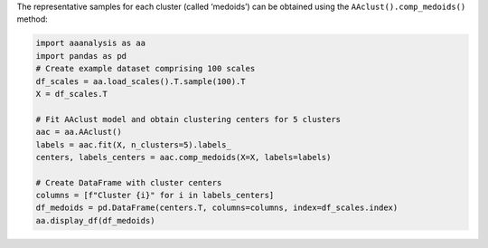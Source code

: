 The representative samples for each cluster (called ‘medoids’) can be
obtained using the ``AAclust().comp_medoids()`` method:

.. code:: ipython2

    import aaanalysis as aa
    import pandas as pd
    # Create example dataset comprising 100 scales
    df_scales = aa.load_scales().T.sample(100).T
    X = df_scales.T
    
    # Fit AAclust model and obtain clustering centers for 5 clusters
    aac = aa.AAclust()
    labels = aac.fit(X, n_clusters=5).labels_
    centers, labels_centers = aac.comp_medoids(X=X, labels=labels)
    
    # Create DataFrame with cluster centers
    columns = [f"Cluster {i}" for i in labels_centers]
    df_medoids = pd.DataFrame(centers.T, columns=columns, index=df_scales.index)
    aa.display_df(df_medoids)



.. raw:: html

    <style type="text/css">
    #T_20950 thead th {
      background-color: white;
      color: black;
    }
    #T_20950 tbody tr:nth-child(odd) {
      background-color: #f2f2f2;
    }
    #T_20950 tbody tr:nth-child(even) {
      background-color: white;
    }
    #T_20950 th {
      padding: 5px;
      white-space: nowrap;
    }
    #T_20950  td {
      padding: 5px;
      white-space: nowrap;
    }
    #T_20950 table {
      font-size: 12px;
    }
    </style>
    <table id="T_20950" style='display:block; max-height: 300px; max-width: 100%; overflow-x: auto; overflow-y: auto;'>
      <thead>
        <tr>
          <th class="blank level0" >&nbsp;</th>
          <th id="T_20950_level0_col0" class="col_heading level0 col0" >Cluster 4</th>
          <th id="T_20950_level0_col1" class="col_heading level0 col1" >Cluster 2</th>
          <th id="T_20950_level0_col2" class="col_heading level0 col2" >Cluster 0</th>
          <th id="T_20950_level0_col3" class="col_heading level0 col3" >Cluster 1</th>
          <th id="T_20950_level0_col4" class="col_heading level0 col4" >Cluster 3</th>
        </tr>
        <tr>
          <th class="index_name level0" >AA</th>
          <th class="blank col0" >&nbsp;</th>
          <th class="blank col1" >&nbsp;</th>
          <th class="blank col2" >&nbsp;</th>
          <th class="blank col3" >&nbsp;</th>
          <th class="blank col4" >&nbsp;</th>
        </tr>
      </thead>
      <tbody>
        <tr>
          <th id="T_20950_level0_row0" class="row_heading level0 row0" >A</th>
          <td id="T_20950_row0_col0" class="data row0 col0" >0.838000</td>
          <td id="T_20950_row0_col1" class="data row0 col1" >0.661000</td>
          <td id="T_20950_row0_col2" class="data row0 col2" >0.147000</td>
          <td id="T_20950_row0_col3" class="data row0 col3" >0.149000</td>
          <td id="T_20950_row0_col4" class="data row0 col4" >0.240000</td>
        </tr>
        <tr>
          <th id="T_20950_level0_row1" class="row_heading level0 row1" >C</th>
          <td id="T_20950_row1_col0" class="data row1 col0" >0.362000</td>
          <td id="T_20950_row1_col1" class="data row1 col1" >0.792000</td>
          <td id="T_20950_row1_col2" class="data row1 col2" >0.429000</td>
          <td id="T_20950_row1_col3" class="data row1 col3" >0.000000</td>
          <td id="T_20950_row1_col4" class="data row1 col4" >0.267000</td>
        </tr>
        <tr>
          <th id="T_20950_level0_row2" class="row_heading level0 row2" >D</th>
          <td id="T_20950_row2_col0" class="data row2 col0" >0.488000</td>
          <td id="T_20950_row2_col1" class="data row2 col1" >0.276000</td>
          <td id="T_20950_row2_col2" class="data row2 col2" >0.216000</td>
          <td id="T_20950_row2_col3" class="data row2 col3" >0.809000</td>
          <td id="T_20950_row2_col4" class="data row2 col4" >0.667000</td>
        </tr>
        <tr>
          <th id="T_20950_level0_row3" class="row_heading level0 row3" >E</th>
          <td id="T_20950_row3_col0" class="data row3 col0" >1.000000</td>
          <td id="T_20950_row3_col1" class="data row3 col1" >0.140000</td>
          <td id="T_20950_row3_col2" class="data row3 col2" >0.315000</td>
          <td id="T_20950_row3_col3" class="data row3 col3" >0.894000</td>
          <td id="T_20950_row3_col4" class="data row3 col4" >0.387000</td>
        </tr>
        <tr>
          <th id="T_20950_level0_row4" class="row_heading level0 row4" >F</th>
          <td id="T_20950_row4_col0" class="data row4 col0" >0.575000</td>
          <td id="T_20950_row4_col1" class="data row4 col1" >0.957000</td>
          <td id="T_20950_row4_col2" class="data row4 col2" >0.811000</td>
          <td id="T_20950_row4_col3" class="data row4 col3" >0.000000</td>
          <td id="T_20950_row4_col4" class="data row4 col4" >0.120000</td>
        </tr>
        <tr>
          <th id="T_20950_level0_row5" class="row_heading level0 row5" >G</th>
          <td id="T_20950_row5_col0" class="data row5 col0" >0.000000</td>
          <td id="T_20950_row5_col1" class="data row5 col1" >0.513000</td>
          <td id="T_20950_row5_col2" class="data row5 col2" >0.000000</td>
          <td id="T_20950_row5_col3" class="data row5 col3" >0.298000</td>
          <td id="T_20950_row5_col4" class="data row5 col4" >0.820000</td>
        </tr>
        <tr>
          <th id="T_20950_level0_row6" class="row_heading level0 row6" >H</th>
          <td id="T_20950_row6_col0" class="data row6 col0" >0.875000</td>
          <td id="T_20950_row6_col1" class="data row6 col1" >0.670000</td>
          <td id="T_20950_row6_col2" class="data row6 col2" >0.575000</td>
          <td id="T_20950_row6_col3" class="data row6 col3" >0.489000</td>
          <td id="T_20950_row6_col4" class="data row6 col4" >0.180000</td>
        </tr>
        <tr>
          <th id="T_20950_level0_row7" class="row_heading level0 row7" >I</th>
          <td id="T_20950_row7_col0" class="data row7 col0" >0.300000</td>
          <td id="T_20950_row7_col1" class="data row7 col1" >0.821000</td>
          <td id="T_20950_row7_col2" class="data row7 col2" >0.588000</td>
          <td id="T_20950_row7_col3" class="data row7 col3" >0.000000</td>
          <td id="T_20950_row7_col4" class="data row7 col4" >0.067000</td>
        </tr>
        <tr>
          <th id="T_20950_level0_row8" class="row_heading level0 row8" >K</th>
          <td id="T_20950_row8_col0" class="data row8 col0" >0.750000</td>
          <td id="T_20950_row8_col1" class="data row8 col1" >0.000000</td>
          <td id="T_20950_row8_col2" class="data row8 col2" >0.325000</td>
          <td id="T_20950_row8_col3" class="data row8 col3" >1.000000</td>
          <td id="T_20950_row8_col4" class="data row8 col4" >0.367000</td>
        </tr>
        <tr>
          <th id="T_20950_level0_row9" class="row_heading level0 row9" >L</th>
          <td id="T_20950_row9_col0" class="data row9 col0" >0.838000</td>
          <td id="T_20950_row9_col1" class="data row9 col1" >0.843000</td>
          <td id="T_20950_row9_col2" class="data row9 col2" >0.626000</td>
          <td id="T_20950_row9_col3" class="data row9 col3" >0.021000</td>
          <td id="T_20950_row9_col4" class="data row9 col4" >0.113000</td>
        </tr>
        <tr>
          <th id="T_20950_level0_row10" class="row_heading level0 row10" >M</th>
          <td id="T_20950_row10_col0" class="data row10 col0" >0.862000</td>
          <td id="T_20950_row10_col1" class="data row10 col1" >0.880000</td>
          <td id="T_20950_row10_col2" class="data row10 col2" >0.680000</td>
          <td id="T_20950_row10_col3" class="data row10 col3" >0.043000</td>
          <td id="T_20950_row10_col4" class="data row10 col4" >0.000000</td>
        </tr>
        <tr>
          <th id="T_20950_level0_row11" class="row_heading level0 row11" >N</th>
          <td id="T_20950_row11_col0" class="data row11 col0" >0.338000</td>
          <td id="T_20950_row11_col1" class="data row11 col1" >0.330000</td>
          <td id="T_20950_row11_col2" class="data row11 col2" >0.250000</td>
          <td id="T_20950_row11_col3" class="data row11 col3" >0.745000</td>
          <td id="T_20950_row11_col4" class="data row11 col4" >0.580000</td>
        </tr>
        <tr>
          <th id="T_20950_level0_row12" class="row_heading level0 row12" >P</th>
          <td id="T_20950_row12_col0" class="data row12 col0" >0.000000</td>
          <td id="T_20950_row12_col1" class="data row12 col1" >0.433000</td>
          <td id="T_20950_row12_col2" class="data row12 col2" >0.186000</td>
          <td id="T_20950_row12_col3" class="data row12 col3" >0.319000</td>
          <td id="T_20950_row12_col4" class="data row12 col4" >1.000000</td>
        </tr>
        <tr>
          <th id="T_20950_level0_row13" class="row_heading level0 row13" >Q</th>
          <td id="T_20950_row13_col0" class="data row13 col0" >0.512000</td>
          <td id="T_20950_row13_col1" class="data row13 col1" >0.202000</td>
          <td id="T_20950_row13_col2" class="data row13 col2" >0.348000</td>
          <td id="T_20950_row13_col3" class="data row13 col3" >0.787000</td>
          <td id="T_20950_row13_col4" class="data row13 col4" >0.380000</td>
        </tr>
        <tr>
          <th id="T_20950_level0_row14" class="row_heading level0 row14" >R</th>
          <td id="T_20950_row14_col0" class="data row14 col0" >0.375000</td>
          <td id="T_20950_row14_col1" class="data row14 col1" >0.342000</td>
          <td id="T_20950_row14_col2" class="data row14 col2" >0.614000</td>
          <td id="T_20950_row14_col3" class="data row14 col3" >0.745000</td>
          <td id="T_20950_row14_col4" class="data row14 col4" >0.313000</td>
        </tr>
        <tr>
          <th id="T_20950_level0_row15" class="row_heading level0 row15" >S</th>
          <td id="T_20950_row15_col0" class="data row15 col0" >0.188000</td>
          <td id="T_20950_row15_col1" class="data row15 col1" >0.365000</td>
          <td id="T_20950_row15_col2" class="data row15 col2" >0.140000</td>
          <td id="T_20950_row15_col3" class="data row15 col3" >0.489000</td>
          <td id="T_20950_row15_col4" class="data row15 col4" >0.607000</td>
        </tr>
        <tr>
          <th id="T_20950_level0_row16" class="row_heading level0 row16" >T</th>
          <td id="T_20950_row16_col0" class="data row16 col0" >0.212000</td>
          <td id="T_20950_row16_col1" class="data row16 col1" >0.382000</td>
          <td id="T_20950_row16_col2" class="data row16 col2" >0.270000</td>
          <td id="T_20950_row16_col3" class="data row16 col3" >0.404000</td>
          <td id="T_20950_row16_col4" class="data row16 col4" >0.420000</td>
        </tr>
        <tr>
          <th id="T_20950_level0_row17" class="row_heading level0 row17" >V</th>
          <td id="T_20950_row17_col0" class="data row17 col0" >0.400000</td>
          <td id="T_20950_row17_col1" class="data row17 col1" >0.869000</td>
          <td id="T_20950_row17_col2" class="data row17 col2" >0.483000</td>
          <td id="T_20950_row17_col3" class="data row17 col3" >0.021000</td>
          <td id="T_20950_row17_col4" class="data row17 col4" >0.040000</td>
        </tr>
        <tr>
          <th id="T_20950_level0_row18" class="row_heading level0 row18" >W</th>
          <td id="T_20950_row18_col0" class="data row18 col0" >0.500000</td>
          <td id="T_20950_row18_col1" class="data row18 col1" >1.000000</td>
          <td id="T_20950_row18_col2" class="data row18 col2" >1.000000</td>
          <td id="T_20950_row18_col3" class="data row18 col3" >0.191000</td>
          <td id="T_20950_row18_col4" class="data row18 col4" >0.233000</td>
        </tr>
        <tr>
          <th id="T_20950_level0_row19" class="row_heading level0 row19" >Y</th>
          <td id="T_20950_row19_col0" class="data row19 col0" >0.100000</td>
          <td id="T_20950_row19_col1" class="data row19 col1" >0.598000</td>
          <td id="T_20950_row19_col2" class="data row19 col2" >0.710000</td>
          <td id="T_20950_row19_col3" class="data row19 col3" >0.319000</td>
          <td id="T_20950_row19_col4" class="data row19 col4" >0.427000</td>
        </tr>
      </tbody>
    </table>



